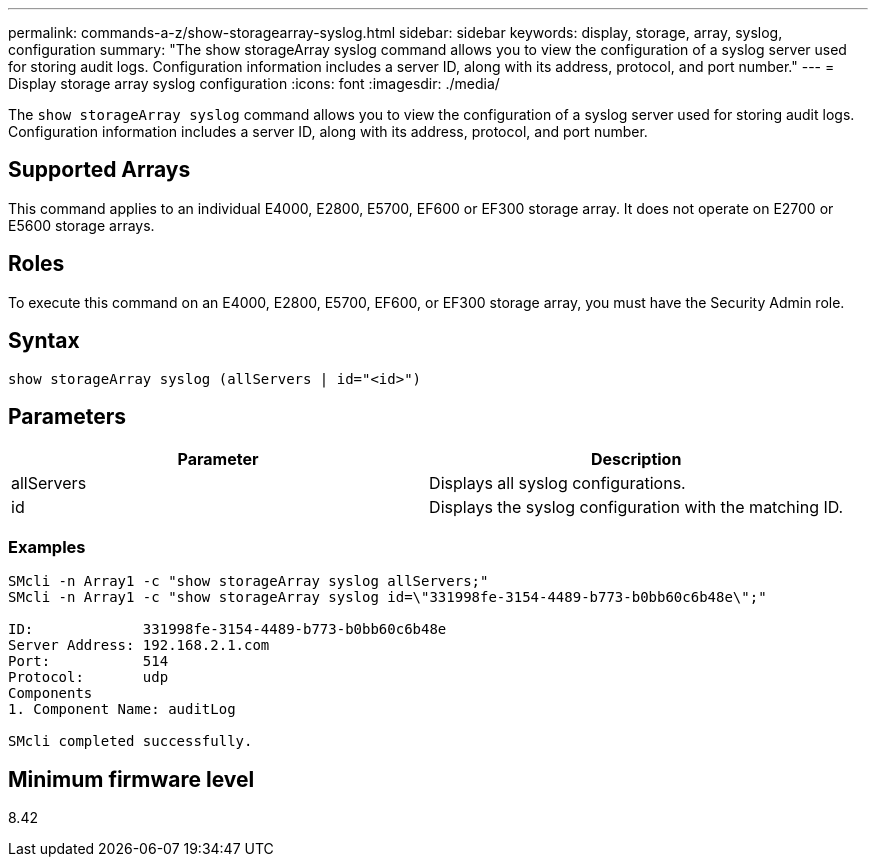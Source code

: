 ---
permalink: commands-a-z/show-storagearray-syslog.html
sidebar: sidebar
keywords: display, storage, array, syslog, configuration
summary: "The show storageArray syslog command allows you to view the configuration of a syslog server used for storing audit logs. Configuration information includes a server ID, along with its address, protocol, and port number."
---
= Display storage array syslog configuration
:icons: font
:imagesdir: ./media/

[.lead]
The `show storageArray syslog` command allows you to view the configuration of a syslog server used for storing audit logs. Configuration information includes a server ID, along with its address, protocol, and port number.

== Supported Arrays

This command applies to an individual E4000, E2800, E5700, EF600 or EF300 storage array. It does not operate on E2700 or E5600 storage arrays.

== Roles

To execute this command on an E4000, E2800, E5700, EF600, or EF300 storage array, you must have the Security Admin role.

== Syntax
[source,cli]
----
show storageArray syslog (allServers | id="<id>")
----

== Parameters

[cols="2*",options="header"]
|===
| Parameter| Description
a|
allServers
a|
Displays all syslog configurations.
a|
id
a|
Displays the syslog configuration with the matching ID.
|===

=== Examples

----
SMcli -n Array1 -c "show storageArray syslog allServers;"
SMcli -n Array1 -c "show storageArray syslog id=\"331998fe-3154-4489-b773-b0bb60c6b48e\";"

ID:             331998fe-3154-4489-b773-b0bb60c6b48e
Server Address: 192.168.2.1.com
Port:           514
Protocol:       udp
Components
1. Component Name: auditLog

SMcli completed successfully.
----

== Minimum firmware level

8.42
